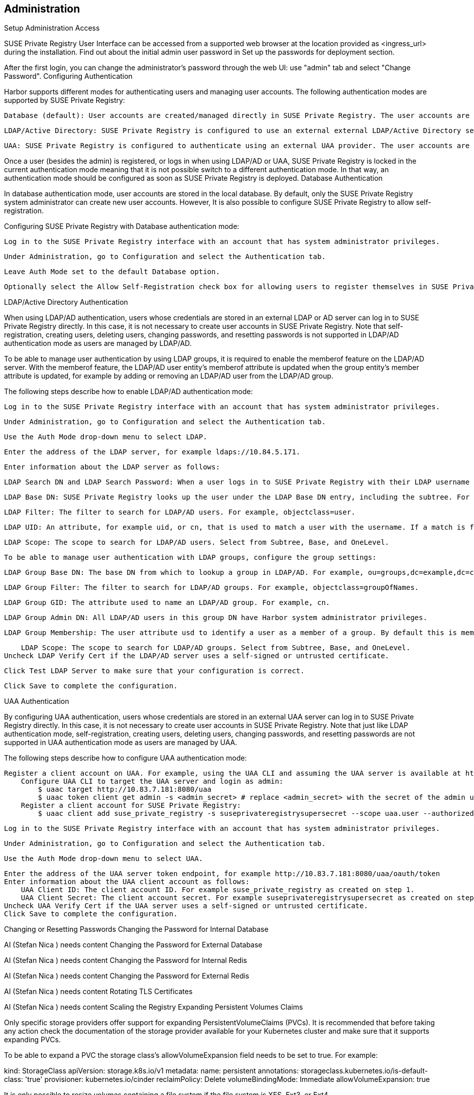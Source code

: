 [#administration]
== Administration
Setup Administration Access

SUSE Private Registry User Interface can be accessed from a supported web browser at the location provided as <ingress_url> during the installation. Find out about the initial admin user password in Set up the passwords for deployment section.

[Engineering Container Story > Documentation - SUSE Private Registry Powered by Harbor 2.1 > Screenshot_20200903_174334.png]

After the first login, you can change the administrator's password through the web UI: use "admin" tab and select "Change Password".
Configuring Authentication

Harbor supports different modes for authenticating users and managing user accounts. The following authentication modes are supported by SUSE Private Registry:

    Database (default): User accounts are created/managed directly in SUSE Private Registry. The user accounts are stored on the SUSE Private Registry database.

    LDAP/Active Directory: SUSE Private Registry is configured to use an external external LDAP/Active Directory server for user authentication. The user accounts are created and managed by the LDAP/AD provider.

    UAA: SUSE Private Registry is configured to authenticate using an external UAA provider. The user accounts are created and managed by the UAA provider.

Once a user (besides the admin) is registered, or logs in when using LDAP/AD or UAA, SUSE Private Registry is locked in the current authentication mode meaning that it is not possible switch to a different authentication mode. In that way, an authentication mode should be configured as soon as SUSE Private Registry is deployed.
Database Authentication

In database authentication mode, user accounts are stored in the local database. By default, only the SUSE Private Registry system administrator can create new user accounts. However, It is also possible to configure SUSE Private Registry to allow self-registration.

Configuring SUSE Private Registry with Database authentication mode:

    Log in to the SUSE Private Registry interface with an account that has system administrator privileges.

    Under Administration, go to Configuration and select the Authentication tab.

    Leave Auth Mode set to the default Database option.

    Optionally select the Allow Self-Registration check box for allowing users to register themselves in SUSE Private Registry. Self-registration is disabled by default, if enabled unregistered users can sign up for a SUSE Private Registry account by clicking Sign up for an account in the SUSE Private Registry log in page.

LDAP/Active Directory Authentication

When using LDAP/AD authentication, users whose credentials are stored in an external LDAP or AD server can log in to SUSE Private Registry directly. In this case, it is not necessary to create user accounts in SUSE Private Registry. Note that self-registration, creating users, deleting users, changing passwords, and resetting passwords is not supported in LDAP/AD authentication mode as users are managed by LDAP/AD.

To be able to manage user authentication by using LDAP groups, it is required to enable the memberof feature on the LDAP/AD server. With the memberof feature, the LDAP/AD user entity’s memberof attribute is updated when the group entity’s member attribute is updated, for example by adding or removing an LDAP/AD user from the LDAP/AD group.

The following steps describe how to enable LDAP/AD authentication mode:

    Log in to the SUSE Private Registry interface with an account that has system administrator privileges.

    Under Administration, go to Configuration and select the Authentication tab.

    Use the Auth Mode drop-down menu to select LDAP.

    Enter the address of the LDAP server, for example ldaps://10.84.5.171.

    Enter information about the LDAP server as follows:

        LDAP Search DN and LDAP Search Password: When a user logs in to SUSE Private Registry with their LDAP username and password, it uses these values to bind to the LDAP/AD server. For example, cn=admin,dc=example.com.

        LDAP Base DN: SUSE Private Registry looks up the user under the LDAP Base DN entry, including the subtree. For example, dc=example.com.

        LDAP Filter: The filter to search for LDAP/AD users. For example, objectclass=user.

        LDAP UID: An attribute, for example uid, or cn, that is used to match a user with the username. If a match is found, the user’s password is verified by a bind request to the LDAP/AD server.

        LDAP Scope: The scope to search for LDAP/AD users. Select from Subtree, Base, and OneLevel.

    To be able to manage user authentication with LDAP groups, configure the group settings:

        LDAP Group Base DN: The base DN from which to lookup a group in LDAP/AD. For example, ou=groups,dc=example,dc=com.

        LDAP Group Filter: The filter to search for LDAP/AD groups. For example, objectclass=groupOfNames.

        LDAP Group GID: The attribute used to name an LDAP/AD group. For example, cn.

        LDAP Group Admin DN: All LDAP/AD users in this group DN have Harbor system administrator privileges.

        LDAP Group Membership: The user attribute usd to identify a user as a member of a group. By default this is memberof.

        LDAP Scope: The scope to search for LDAP/AD groups. Select from Subtree, Base, and OneLevel.
    Uncheck LDAP Verify Cert if the LDAP/AD server uses a self-signed or untrusted certificate.

    Click Test LDAP Server to make sure that your configuration is correct.

    Click Save to complete the configuration.

UAA Authentication

By configuring UAA authentication, users whose credentials are stored in an external UAA server can log in to SUSE Private Registry directly. In this case, it is not necessary to create user accounts in SUSE Private Registry. Note that just like LDAP authentication mode, self-registration, creating users, deleting users, changing passwords, and resetting passwords are not supported in UAA authentication mode as users are managed by UAA.

The following steps describe how to configure UAA authentication mode:

    Register a client account on UAA. For example, using the UAA CLI and assuming the UAA server is available at http://10.83.7.181:8080 :
        Configure UAA CLI to target the UAA server and login as admin:
            $ uaac target http://10.83.7.181:8080/uaa
            $ uaac token client get admin -s <admin_secret> # replace <admin_secret> with the secret of the admin user
        Register a client account for SUSE Private Registry:
            $ uaac client add suse_private_registry -s suseprivateregistrysupersecret --scope uaa.user --authorized_grant_types client_credentials,password --authorities oauth.login

    Log in to the SUSE Private Registry interface with an account that has system administrator privileges.

    Under Administration, go to Configuration and select the Authentication tab.

    Use the Auth Mode drop-down menu to select UAA.

    Enter the address of the UAA server token endpoint, for example http://10.83.7.181:8080/uaa/oauth/token
    Enter information about the UAA client account as follows:
        UAA Client ID: The client account ID. For example suse_private_registry as created on step 1.
        UAA Client Secret: The client account secret. For example suseprivateregistrysupersecret as created on step 1.
    Uncheck UAA Verify Cert if the UAA server uses a self-signed or untrusted certificate.
    Click Save to complete the configuration.

Changing or Resetting Passwords
Changing the Password for Internal Database

AI (Stefan Nica ) needs content
Changing the Password for External Database

AI (Stefan Nica ) needs content
Changing the Password for Internal Redis

AI (Stefan Nica ) needs content
Changing the Password for External Redis

AI (Stefan Nica ) needs content
Rotating TLS Certificates

AI (Stefan Nica ) needs content
Scaling the Registry
Expanding Persistent Volumes Claims

Only specific storage providers offer support for expanding PersistentVolumeClaims (PVCs). It is recommended that before taking any action check the documentation of the storage provider available for your Kubernetes cluster and make sure that it supports expanding PVCs.

To be able to expand a PVC the storage class's allowVolumeExpansion field needs to be set to true. For example:

kind: StorageClass
apiVersion: storage.k8s.io/v1
metadata:
  name: persistent
  annotations:
    storageclass.kubernetes.io/is-default-class: 'true'
provisioner: kubernetes.io/cinder
reclaimPolicy: Delete
volumeBindingMode: Immediate
allowVolumeExpansion: true


It is only possible to resize volumes containing a file system if the file system is XFS, Ext3, or Ext4.

When a volume contains a file system, the file system is only resized when a new Pod is using the PersistentVolumeClaim in ReadWrite mode. File system expansion is either done when a Pod is starting up or when a Pod is running and the underlying file system supports online expansion.


It is extremelly advised to perform a backup of the existing volumes that will be resized before taking any action as there is a risk of permanent data loss.
Expanding Volumes Managed by Deployments (registry, jobservice)

If the storage backend does not support online expansion additional steps that impacts the service availability are required to conclude the resizing.

To resize the PVC for the registry and jobservice components of SUSE Private Registry, execute helm upgrade on your deployed release setting the new storage size for the registry and jobservice components, for example:

helm upgrade --namespace registry suse-registry ./harbor --reuse-values --set persistence.persistentVolumeClaim.jobservice.size=3Gi --set persistence.persistentVolumeClaim.registry.size=5Gi

The above command will set the PVC size of the jobservice component to 3 gigabytes and 5 gigabytes for the registry PVC.

If the storage backend supports online expansion the PVCs will be automatically resized and no additional action is needed. However, If the storage backend does not support online expansion additional steps are required to conclude the volume resize which includes deleting the pods that are using the volume being resized, waiting for the volume to be resized and finally starting new pods. For example, to finalize the resize of the jobservice PVC when volume online exapansion is not supported:

    Check the status of the PVC to make sure it is waiting for the volume to be detached to perform the resize:

    kubectl -n registry describe pvc -l component=jobservice | sed -n -e '/Conditions/,$p'
    Conditions:
      Type       Status  LastProbeTime                     LastTransitionTime                Reason  Message
      ----       ------  -----------------                 ------------------                ------  -------
      Resizing   True    Mon, 01 Jan 0001 00:00:00 +0000   Fri, 23 Oct 2020 17:56:33 +0200
    Events:
      Type     Reason                 Age                 From                         Message
      ----     ------                 ----                ----                         -------
      Normal   ProvisioningSucceeded  2m34s               persistentvolume-controller  Successfully provisioned volume pvc-297dfa22-0711-4b43-bea0-cdb3684bc2a0 using kubernetes.io/cinder
      Warning  VolumeResizeFailed     31s (x13 over 73s)  volume_expand                error expanding volume "suse-registry/suse-registry-harbor-jobservice" of plugin "kubernetes.io/cinder": volume in in-use status can not be expanded, it must be available and not attached to a node


    Set the number of replicas of the jobservice deployment to 0 (this will delete the jobservice pods and the service will be unavailable):

    kubectl -n registry scale deployment -l component=jobservice --replicas=0
    deployment.apps/suse-registry-harbor-jobservice scaled


    Check the status of the PVC, wait until the volume resize is complete and its just waiting for the pod to start to finish resizing the file system:

    kubectl -n registry describe pvc -l component=jobservice | sed -n '/Conditions/,/Events/p'
    Conditions:
      Type                      Status  LastProbeTime                     LastTransitionTime                Reason  Message
      ----                      ------  -----------------                 ------------------                ------  -------
      FileSystemResizePending   True    Mon, 01 Jan 0001 00:00:00 +0000   Fri, 23 Oct 2020 18:02:03 +0200           Waiting for user to (re-)start a pod to finish file system resize of volume on node.


    Set the number of replicas back to the previous value (1 in this case) to conclude the resize:

    kubectl -n registry scale deployment -l component=jobservice --replicas=1
    deployment.apps/suse-registry-harbor-jobservice scaled


    Confirm that the file system resize has finished successfully:

    kubectl -n registry describe pvc -l component=jobservice | sed -n -e '/Events/,$p'
    Events:
    ...
      Normal   FileSystemResizeSuccessful  52s                   kubelet, caasp-worker-eco-caasp4-upd-eco-2                MountVolume.NodeExpandVolume succeeded for volume "pvc-297dfa22-0711-4b43-bea0-cdb3684bc2a0"


The same steps can be followed to conclude expanding the registry PVC by replacing component=jobservice with component=registry on each command.
Expanding Volumes Managed by StatefulSets (database, redis and trivy)

Kubernetes does not officially support volume expansion through StatefulSets, trying to do so by using helm with new values for PVC size will throw the following error:

Error: UPGRADE FAILED: cannot patch "suse-registry-release-12-harbor-trivy" with kind StatefulSet: StatefulSet.apps "suse-registry-release-12-harbor-trivy" is invalid: spec: Forbidden: updates to statefulset spec for fields other than 'replicas', 'template', and 'updateStrategy' are forbidden

This means that the volumeClaimTemplates field of a StatefulSet is immutable and cannot be updated with a new value for size. In that way, extra actions are required to perform the resize of PVCs managed by StatefulSets.

The following steps describes how to expand volumes managed by SatefulSets using the trivy component as an example. The same steps can be performed also for the database and redis components of SUSE Private Registry just by replacing trivy for database or redis on each command:

    Delete the StatefulSet while keeping the pods running together with any other resource that was managed by the StatefulSet such as the PVC. This can be done by setting --cascade=false to the kubectl delete command, for example:

    kubectl -n registry delete sts --cascade=false -l component=trivy
    statefulset.apps "suse-registry-harbor-trivy" deleted


    Edit the PVC spec with the new size (10 gigabytes in this example), this can be done in many different ways. For example using kubectl patch:

    NEW_SIZE="10Gi"
    NAMESPACE="registry"
    # depending on the number of replicas, trivy can have more than one PVC.
    for pvc in $(kubectl -n $NAMESPACE get pvc -l component=trivy -o name); do
      kubectl -n $NAMESPACE patch $pvc -p "{\"spec\":{\"resources\":{\"requests\":{\"storage\":\"$NEW_SIZE\"}}}}"
    done

    persistentvolumeclaim/data-suse-registry-harbor-trivy-0 patched
    persistentvolumeclaim/data-suse-registry-harbor-trivy-1 patched


    Run helm upgrade to re-define the StatefulSets with the new size to keep consistency. For example, for the trivy component this can be done with the following command:

    helm upgrade --namespace registry suse-registry ./harbor --reuse-values --set persistence.persistentVolumeClaim.trivy.size=10Gi


Just like for deployments, if the storage backend supports online expansion the PVCs will be automatically resized and no additional action is needed. However, If the storage backend does not support online expansion additional steps are required to conclude the volume resize which includes deleting the pods that are using the volume being resized, waiting for the volume to be resized and finally starting new pods. For example, to finalize the resize of the trivy PVC when volume online exapansion is not supported:

    Check the status of the PVCs to make sure it is waiting for the volume to be detached to perform the resize:

    kubectl -n registry describe pvc -l component=trivy | sed -n -e '/Conditions/,$p'
    Conditions:
      Type       Status  LastProbeTime                     LastTransitionTime                Reason  Message
      ----       ------  -----------------                 ------------------                ------  -------
      Resizing   True    Mon, 01 Jan 0001 00:00:00 +0000   Mon, 26 Oct 2020 13:29:58 +0100
    Events:
      Type     Reason                 Age                   From                         Message
      ----     ------                 ----                  ----                         -------
      Normal   ProvisioningSucceeded  8m8s                  persistentvolume-controller  Successfully provisioned volume pvc-8fe4a4b6-83c8-47d0-a266-f8cdbd4e3918 using kubernetes.io/cinder
      Warning  VolumeResizeFailed     28s (x17 over 5m57s)  volume_expand                error expanding volume "suse-registry/data-suse-registry-harbor-trivy-0" of plugin "kubernetes.io/cinder": volume in in-use status can not be expanded, it must be available and not attached to a node


    Set the number of replicas of the trivy statefulset to 0 (this will delete the trivy pods and the service will be unavailable):

    kubectl -n registry scale sts -l component=trivy --replicas=0
    statefulset.apps/suse-registry-harbor-trivy scaled


    Check the status of the PVC, wait until the volume resize is complete and its just waiting for the pod to start to finish resizing the file system:

    kubectl -n registry describe pvc -l component=trivy | sed -n '/Conditions/,/Events/p'
    Conditions:
      Type                      Status  LastProbeTime                     LastTransitionTime                Reason  Message
      ----                      ------  -----------------                 ------------------                ------  -------
      FileSystemResizePending   True    Mon, 01 Jan 0001 00:00:00 +0000   Mon, 26 Oct 2020 13:40:55 +0100           Waiting for user to (re-)start a pod to finish file system resize of volume on node.


    Set the number of replicas back to the previous value (2 in this case) to conclude the resize:

    kubectl -n registry scale sts -l component=trivy --replicas=2
    deployment.apps/suse-registry-harbor-jobservice scaled


    Confirm that the file system resize has finished successfully:

    kubectl -n registry describe pvc -l component=trivy | sed -n -e '/Events/,$p'
    Events:
    ...
      Normal   FileSystemResizeSuccessful  64s                   kubelet, caasp-worker-eco-caasp4-upd-eco-2  MountVolume.NodeExpandVolume succeeded for volume "pvc-8fe4a4b6-83c8-47d0-a266-f8cdbd4e3918"


Installing Updates

AI (Stefan Nica ) needs content
